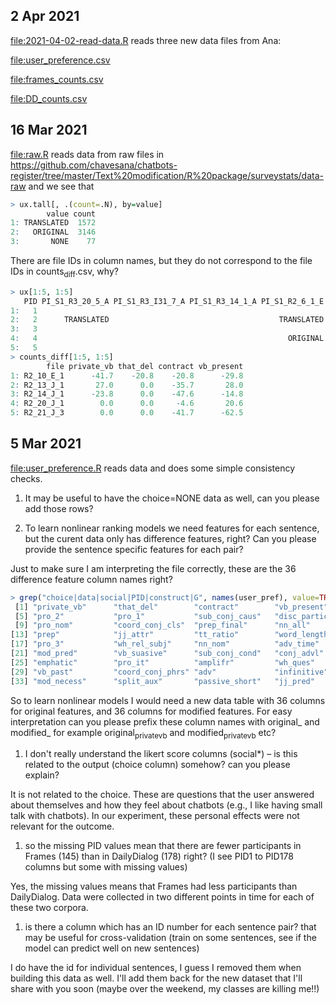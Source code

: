 ** 2 Apr 2021



[[file:2021-04-02-read-data.R]] reads three new data files from Ana:

[[file:user_preference.csv]]

[[file:frames_counts.csv]]

[[file:DD_counts.csv]]

** 16 Mar 2021

[[file:raw.R]] reads data from raw files in
https://github.com/chavesana/chatbots-register/tree/master/Text%20modification/R%20package/surveystats/data-raw
and we see that 

#+begin_src R
> ux.tall[, .(count=.N), by=value]
        value count
1: TRANSLATED  1572
2:   ORIGINAL  3146
3:       NONE    77
#+end_src

There are file IDs in column names, but they do not correspond to the
file IDs in counts_diff.csv, why?

#+begin_src R
> ux[1:5, 1:5]
   PID PI_S1_R3_20_5_A PI_S1_R3_I31_7_A PI_S1_R3_14_1_A PI_S1_R2_6_1_E
1:   1                                                                
2:   2      TRANSLATED                                      TRANSLATED
3:   3                                                                
4:   4                                                        ORIGINAL
5:   5                                                                
> counts_diff[1:5, 1:5]
        file private_vb that_del contract vb_present
1: R2_10_E_1      -41.7    -20.8    -20.8      -29.8
2: R2_13_J_1       27.0      0.0    -35.7       28.0
3: R2_14_J_1      -23.8      0.0    -47.6      -14.8
4: R2_20_J_1        0.0      0.0     -4.6       20.6
5: R2_21_J_3        0.0      0.0    -41.7      -62.5
#+end_src

** 5 Mar 2021

[[file:user_preference.R]] reads data and does some simple consistency checks.

1. It may be useful to have the choice=NONE data as well, can you
   please add those rows?

2. To learn nonlinear ranking models we need features for each
   sentence, but the curent data only has difference features, right?
   Can you please provide the sentence specific features for each
   pair?

Just to make sure I am interpreting the file correctly, these are the 36 difference feature column names right?
#+begin_src R
> grep("choice|data|social|PID|construct|G", names(user_pref), value=TRUE, invert=TRUE)
 [1] "private_vb"      "that_del"        "contract"        "vb_present"
 [5] "pro_2"           "pro_1"           "sub_conj_caus"   "disc_particle"
 [9] "pro_nom"         "coord_conj_cls"  "prep_final"      "nn_all"
[13] "prep"            "jj_attr"         "tt_ratio"        "word_length"
[17] "pro_3"           "wh_rel_subj"     "nn_nom"          "adv_time"
[21] "mod_pred"        "vb_suasive"      "sub_conj_cond"   "conj_advl"
[25] "emphatic"        "pro_it"          "amplifr"         "wh_ques"
[29] "vb_past"         "coord_conj_phrs" "adv"             "infinitive"
[33] "mod_necess"      "split_aux"       "passive_short"   "jj_pred"
#+end_src
So to learn nonlinear models I would need a new data table with 36
columns for original features, and 36 columns for modified
features. For easy interpretation can you please prefix these column
names with original_ and modified_ for example original_private_vb and
modified_private_vb etc?

3. I don't really understand the likert score columns (social*) -- is
   this related to the output (choice column) somehow? can you please
   explain?

It is not related to the choice. These are questions that the user
answered about themselves and how they feel about chatbots (e.g., I
like having small talk with chatbots). In our experiment, these
personal effects were not relevant for the outcome.

4. so the missing PID values mean that there are fewer participants in
   Frames (145) than in DailyDialog (178) right? (I see PID1 to PID178
   columns but some with missing values)

Yes, the missing values means that Frames had less participants than
DailyDialog. Data were collected in two different points in time for
each of these two corpora.

5. is there a column which has an ID number for each sentence pair?
   that may be useful for cross-validation (train on some sentences,
   see if the model can predict well on new sentences)

I do have the id for individual sentences, I guess I removed them when
building this data as well. I'll add them back for the new dataset
that I'll share with you soon (maybe over the weekend, my classes are
killing me!!)


